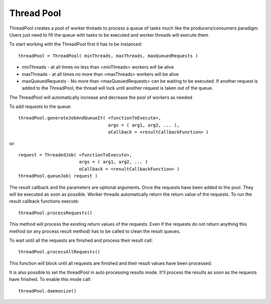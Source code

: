 .. _thread_pool:

===============
Thread Pool
===============

ThreadPool creates a pool of worker threads to process a queue of tasks
much like the producers/consumers paradigm. Users just need to fill the queue
with tasks to be executed and worker threads will execute them

To start working with the ThreadPool first it has to be instanced::

    threadPool = ThreadPool( minThreads, maxThreads, maxQueuedRequests )
 
- minThreads - at all times no less than <minThreads> workers will be alive
- maxThreads - at all times no more than <maxThreads> workers will be alive
- maxQueuedRequests - No more than <maxQueuedRequests> can be waiting to be executed. 
  If another request is added to the ThreadPool, the thread will
  lock until another request is taken out of the queue.

The ThreadPool will automatically increase and decrease the pool of workers as needed

To add requests to the queue::

     threadPool.generateJobAndQueueIt( <functionToExecute>, 
                                       args = ( arg1, arg2, ... ), 
                                       oCallback = <resultCallbackFunction> )
  
or::
  
     request = ThreadedJob( <functionToExecute>, 
                            args = ( arg1, arg2, ... )
                            oCallback = <resultCallbackFunction> )
     threadPool.queueJob( request )

The result callback and the parameters are optional arguments. 
Once the requests have been added to the pool. They will be executed as soon as possible. 
Worker threads automatically return the return value of the requests. To run the result callback 
functions execute::

     threadPool.processRequests()

This method will process the existing return values of the requests. Even if the requests do not return
anything this method (or any process result method) has to be called to clean the result queues.

To wait until all the requests are finished and process their result call::

     threadPool.processAllRequests()
  
This function will block until all requests are finished and their result values have been processed.

It is also possible to set the threadPool in auto processing results mode. It'll process the results as 
soon as the requests have finished. To enable this mode call::

     threadPool.daemonize()